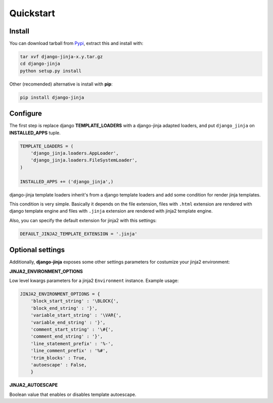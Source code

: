 Quickstart
==========

Install
-------

You can download tarball from Pypi_, extract this and install with:

.. _Pypi: http://pypi.python.org/pypi/django-jinja/

.. code-block:: console

    tar xvf django-jinja-x.y.tar.gz
    cd django-jinja
    python setup.py install


Other (recomended) alternative is install with **pip**:

.. code-block:: console

    pip install django-jinja


Configure
---------

The first step is replace django **TEMPLATE_LOADERS** with a django-jinja adapted loaders,
and put ``django_jinja`` on **INSTALLED_APPS** tuple.

.. code-block:: python

    TEMPLATE_LOADERS = (
        'django_jinja.loaders.AppLoader',
        'django_jinja.loaders.FileSystemLoader',
    )

    INSTALLED_APPS += ('django_jinja',)

django-jinja template loaders inherit's from a django template loaders and add some condition for
render jinja templates.

This condition is very simple. Basically it depends on the file extension, files with ``.html`` extension
are rendered with django template engine and files with ``.jinja`` extension are rendered with jinja2 template engine.

Also, you can specify the default extension for jinja2 with this settings:

.. code-block:: python

    DEFAULT_JINJA2_TEMPLATE_EXTENSION = '.jinja'


.. versionadded:: 0.13
    DEFAULT_JINJA2_TEMPLATE_INTERCEPT_RE settings parameter



Optional settings
-----------------

Additionally, **django-jinja** exposes some other settings parameters for costumize your jinja2 environment:

**JINJA2_ENVIRONMENT_OPTIONS**

Low level kwargs parameters for a jinja2 ``Environment`` instance. Example usage:

.. code-block:: python

    JINJA2_ENVIRONMENT_OPTIONS = {
        'block_start_string' : '\BLOCK{',
        'block_end_string' : '}',
        'variable_start_string' : '\VAR{',
        'variable_end_string' : '}',
        'comment_start_string' : '\#{',
        'comment_end_string' : '}',
        'line_statement_prefix' : '%-',
        'line_comment_prefix' : '%#',
        'trim_blocks' : True,
        'autoescape' : False,
        }

**JINJA2_AUTOESCAPE**

Boolean value that enables or disables template autoescape.
